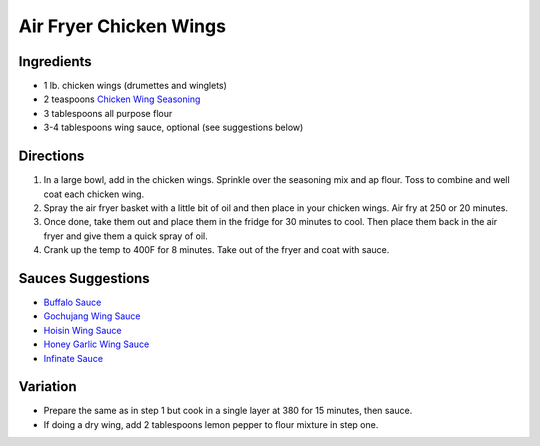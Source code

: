Air Fryer Chicken Wings
=======================

Ingredients
-----------

- 1 lb. chicken wings (drumettes and winglets)
- 2 teaspoons `Chicken Wing Seasoning <#chicken-wing-seasoning>`__
- 3 tablespoons all purpose flour
- 3-4 tablespoons wing sauce, optional (see suggestions below)

Directions
----------

1. In a large bowl, add in the chicken wings. Sprinkle over the seasoning 
   mix and ap flour. Toss to combine and well coat each chicken wing. 
2. Spray the air fryer basket with a little bit of oil and then place in 
   your chicken wings. Air fry at 250 or 20 minutes.
3. Once done, take them out and place them in the fridge for 30 minutes to 
   cool. Then place them back in the air fryer and give them a quick spray
   of oil. 
4. Crank up the temp to 400F for 8 minutes. Take out of the fryer and coat 
   with sauce.

Sauces Suggestions
------------------

* `Buffalo Sauce <#buffalo-sauce>`__
* `Gochujang Wing Sauce <#gochujang-chicken-wing-sauce>`__
* `Hoisin Wing Sauce <#hoisin-wing-sauce>`__
* `Honey Garlic Wing Sauce <#honey-garlic-wing-sauce>`__
* `Infinate Sauce <#infinate-sauce>`__

Variation
---------

* Prepare the same as in step 1 but cook in a single layer at 380 for
  15 minutes, then sauce.
* If doing a dry wing, add 2 tablespoons lemon pepper to flour mixture in 
  step one. 
